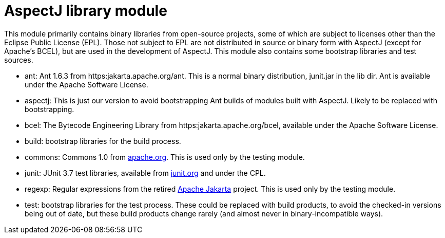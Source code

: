 = AspectJ library module

This module primarily contains binary libraries from open-source projects, some of which are subject to licenses other
than the Eclipse Public License (EPL). Those not subject to EPL are not distributed in source or binary form with
AspectJ (except for Apache's BCEL), but are used in the development of AspectJ. This module also contains some bootstrap
libraries and test sources.

* ant: Ant 1.6.3 from https:jakarta.apache.org/ant. This is a normal binary distribution, junit.jar in the lib dir. Ant
  is available under the Apache Software License.
* aspectj: This is just our version to avoid bootstrapping Ant builds of modules built with AspectJ. Likely to be
  replaced with bootstrapping.
* bcel: The Bytecode Engineering Library from https:jakarta.apache.org/bcel, available under the Apache Software License.
* build: bootstrap libraries for the build process.
* commons: Commons 1.0 from https://commons.apache.org[apache.org]. This is used only by the testing module.
* junit: JUnit 3.7 test libraries, available from https://junit.org[junit.org] and under the CPL.
* regexp: Regular expressions from the retired https://jakarta.apache.org[Apache Jakarta] project. This is used only by
  the testing module.
* test: bootstrap libraries for the test process. These could be replaced with build products, to avoid the checked-in
  versions being out of date, but these build products change rarely (and almost never in binary-incompatible ways).
